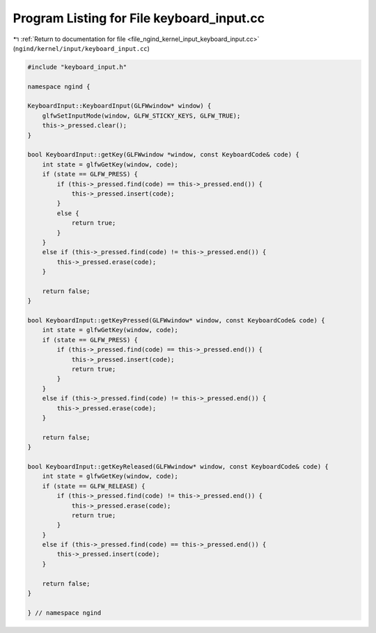 
.. _program_listing_file_ngind_kernel_input_keyboard_input.cc:

Program Listing for File keyboard_input.cc
==========================================

|exhale_lsh| :ref:`Return to documentation for file <file_ngind_kernel_input_keyboard_input.cc>` (``ngind/kernel/input/keyboard_input.cc``)

.. |exhale_lsh| unicode:: U+021B0 .. UPWARDS ARROW WITH TIP LEFTWARDS

.. code-block:: cpp

   
   
   
   #include "keyboard_input.h"
   
   namespace ngind {
   
   KeyboardInput::KeyboardInput(GLFWwindow* window) {
       glfwSetInputMode(window, GLFW_STICKY_KEYS, GLFW_TRUE);
       this->_pressed.clear();
   }
   
   bool KeyboardInput::getKey(GLFWwindow *window, const KeyboardCode& code) {
       int state = glfwGetKey(window, code);
       if (state == GLFW_PRESS) {
           if (this->_pressed.find(code) == this->_pressed.end()) {
               this->_pressed.insert(code);
           }
           else {
               return true;
           }
       }
       else if (this->_pressed.find(code) != this->_pressed.end()) {
           this->_pressed.erase(code);
       }
   
       return false;
   }
   
   bool KeyboardInput::getKeyPressed(GLFWwindow* window, const KeyboardCode& code) {
       int state = glfwGetKey(window, code);
       if (state == GLFW_PRESS) {
           if (this->_pressed.find(code) == this->_pressed.end()) {
               this->_pressed.insert(code);
               return true;
           }
       }
       else if (this->_pressed.find(code) != this->_pressed.end()) {
           this->_pressed.erase(code);
       }
   
       return false;
   }
   
   bool KeyboardInput::getKeyReleased(GLFWwindow* window, const KeyboardCode& code) {
       int state = glfwGetKey(window, code);
       if (state == GLFW_RELEASE) {
           if (this->_pressed.find(code) != this->_pressed.end()) {
               this->_pressed.erase(code);
               return true;
           }
       }
       else if (this->_pressed.find(code) == this->_pressed.end()) {
           this->_pressed.insert(code);
       }
   
       return false;
   }
   
   } // namespace ngind
